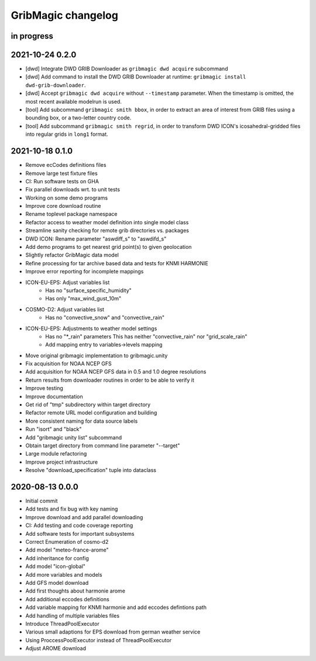 ###################
GribMagic changelog
###################


in progress
===========


2021-10-24 0.2.0
================
- [dwd] Integrate DWD GRIB Downloader as ``gribmagic dwd acquire`` subcommand
- [dwd] Add command to install the DWD GRIB Downloader at runtime:
  ``gribmagic install dwd-grib-downloader``.
- [dwd] Accept ``gribmagic dwd acquire`` without ``--timestamp`` parameter.
  When the timestamp is omitted, the most recent available modelrun is used.
- [tool] Add subcommand ``gribmagic smith bbox``, in order to extract an area of
  interest from GRIB files using a bounding box, or a two-letter country code.
- [tool] Add subcommand ``gribmagic smith regrid``, in order to transform DWD ICON's
  icosahedral-gridded files into regular grids in ``long1`` format.


2021-10-18 0.1.0
================
- Remove ecCodes definitions files
- Remove large test fixture files
- CI: Run software tests on GHA
- Fix parallel downloads wrt. to unit tests
- Working on some demo programs
- Improve core download routine
- Rename toplevel package namespace
- Refactor access to weather model definition into single model class
- Streamline sanity checking for remote grib directories vs. packages
- DWD ICON: Rename parameter "aswdiff_s" to "aswdifd_s"
- Add demo programs to get nearest grid point(s) to given geolocation
- Slightly refactor GribMagic data model
- Refine processing for tar archive based data and tests for KNMI HARMONIE
- Improve error reporting for incomplete mappings
- ICON-EU-EPS: Adjust variables list
    - Has no "surface_specific_humidity"
    - Has only "max_wind_gust_10m"
- COSMO-D2: Adjust variables list
    - Has no "convective_snow" and "convective_rain"
- ICON-EU-EPS: Adjustments to weather model settings
    - Has no "*_rain" parameters
      This has neither "convective_rain" nor "grid_scale_rain"
    - Add mapping entry to variables->levels mapping
- Move original gribmagic implementation to gribmagic.unity
- Fix acquisition for NOAA NCEP GFS
- Add acquisition for NOAA NCEP GFS data in 0.5 and 1.0 degree resolutions
- Return results from downloader routines in order to be able to verify it
- Improve testing
- Improve documentation
- Get rid of "tmp" subdirectory within target directory
- Refactor remote URL model configuration and building
- More consistent naming for data source labels
- Run "isort" and "black"
- Add "gribmagic unity list" subcommand
- Obtain target directory from command line parameter "--target"
- Large module refactoring
- Improve project infrastructure
- Resolve "download_specification" tuple into dataclass


2020-08-13 0.0.0
================
- Initial commit
- Add tests and fix bug with key naming
- Improve download and add parallel downloading
- CI: Add testing and code coverage reporting
- Add software tests for important subsystems
- Correct Enumeration of cosmo-d2
- Add model "meteo-france-arome"
- Add inheritance for config
- Add model "icon-global"
- Add more variables and models
- Add GFS model download
- Add first thoughts about harmonie arome
- Add additional eccodes definitions
- Add variable mapping for KNMI harmonie and add eccodes defintions path
- Add handling of multiple variables files
- Introduce ThreadPoolExecutor
- Various small adaptions for EPS download from german weather service
- Using ProccessPoolExecutor instead of ThreadPoolExecutor
- Adjust AROME download
